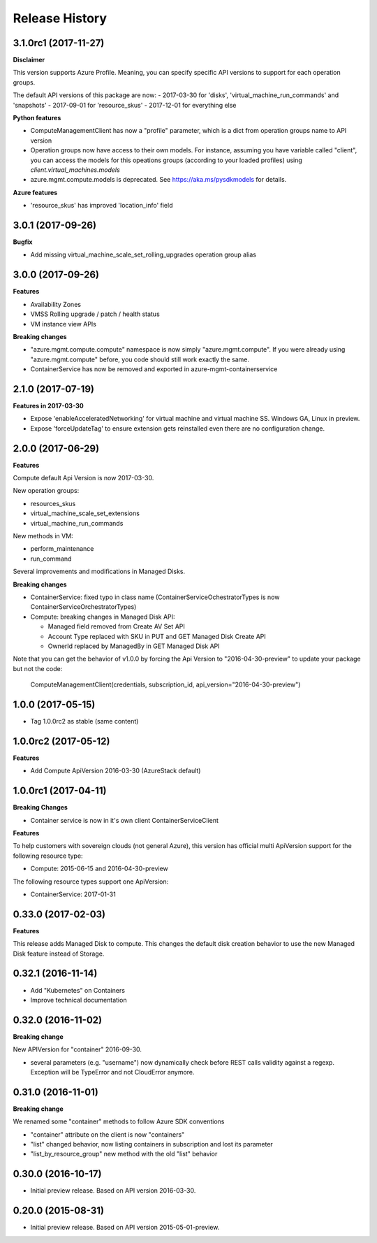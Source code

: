 .. :changelog:

Release History
===============

3.1.0rc1 (2017-11-27)
+++++++++++++++++++++

**Disclaimer**

This version supports Azure Profile. Meaning, you can specify specific API versions to support for each operation groups.

The default API versions of this package are now:
- 2017-03-30 for 'disks', 'virtual_machine_run_commands' and 'snapshots'
- 2017-09-01 for 'resource_skus'
- 2017-12-01 for everything else

**Python features**

- ComputeManagementClient has now a "profile" parameter, which is a dict from operation groups name to API version
- Operation groups now have access to their own models. For instance, assuming you have variable called "client",
  you can access the models for this opeations groups (according to your loaded profiles) using
  `client.virtual_machines.models`
- azure.mgmt.compute.models is deprecated. See https://aka.ms/pysdkmodels for details.

**Azure features**

- 'resource_skus' has improved 'location_info' field

3.0.1 (2017-09-26)
++++++++++++++++++

**Bugfix**

- Add missing virtual_machine_scale_set_rolling_upgrades operation group alias

3.0.0 (2017-09-26)
++++++++++++++++++

**Features**

- Availability Zones
- VMSS Rolling upgrade / patch / health status
- VM instance view APIs

**Breaking changes**

- "azure.mgmt.compute.compute" namespace is now simply "azure.mgmt.compute". If you were
  already using "azure.mgmt.compute" before, you code should still work exactly the same.
- ContainerService has now be removed and exported in azure-mgmt-containerservice

2.1.0 (2017-07-19)
++++++++++++++++++

**Features in 2017-03-30**

- Expose 'enableAcceleratedNetworking' for virtual machine and virtual machine SS. Windows GA, Linux in preview.
- Expose 'forceUpdateTag' to ensure extension gets reinstalled even there are no configuration change.

2.0.0 (2017-06-29)
++++++++++++++++++

**Features**

Compute default Api Version is now 2017-03-30.

New operation groups:

- resources_skus
- virtual_machine_scale_set_extensions
- virtual_machine_run_commands

New methods in VM:

- perform_maintenance
- run_command

Several improvements and modifications in Managed Disks.

**Breaking changes**

- ContainerService: fixed typo in class name (ContainerServiceOchestratorTypes is now ContainerServiceOrchestratorTypes)

- Compute: breaking changes in Managed Disk API:

  - Managed field removed from Create AV Set API
  - Account Type replaced with SKU in PUT and GET Managed Disk Create API
  - OwnerId replaced by ManagedBy in GET Managed Disk API

Note that you can get the behavior of v1.0.0 by forcing the Api Version to "2016-04-30-preview" to update your package but not the code:

    ComputeManagementClient(credentials, subscription_id, api_version="2016-04-30-preview")

1.0.0 (2017-05-15)
++++++++++++++++++

- Tag 1.0.0rc2 as stable (same content)

1.0.0rc2 (2017-05-12)
+++++++++++++++++++++

**Features**

- Add Compute ApiVersion 2016-03-30 (AzureStack default)

1.0.0rc1 (2017-04-11)
+++++++++++++++++++++

**Breaking Changes**

- Container service is now in it's own client ContainerServiceClient

**Features**

To help customers with sovereign clouds (not general Azure),
this version has official multi ApiVersion support for the following resource type:

- Compute: 2015-06-15 and 2016-04-30-preview

The following resource types support one ApiVersion:

- ContainerService: 2017-01-31

0.33.0 (2017-02-03)
+++++++++++++++++++

**Features**

This release adds Managed Disk to compute. This changes the default disk creation behavior
to use the new Managed Disk feature instead of Storage.

0.32.1 (2016-11-14)
+++++++++++++++++++

* Add "Kubernetes" on Containers
* Improve technical documentation

0.32.0 (2016-11-02)
+++++++++++++++++++

**Breaking change**

New APIVersion for "container" 2016-09-30.

* several parameters (e.g. "username") now dynamically check before REST calls validity 
  against a regexp. Exception will be TypeError and not CloudError anymore.

0.31.0 (2016-11-01)
+++++++++++++++++++

**Breaking change**

We renamed some "container" methods to follow Azure SDK conventions

* "container" attribute on the client is now "containers"
* "list" changed behavior, now listing containers in subscription and lost its parameter
* "list_by_resource_group" new method with the old "list" behavior

0.30.0 (2016-10-17)
+++++++++++++++++++

* Initial preview release. Based on API version 2016-03-30.


0.20.0 (2015-08-31)
+++++++++++++++++++

* Initial preview release. Based on API version 2015-05-01-preview.
